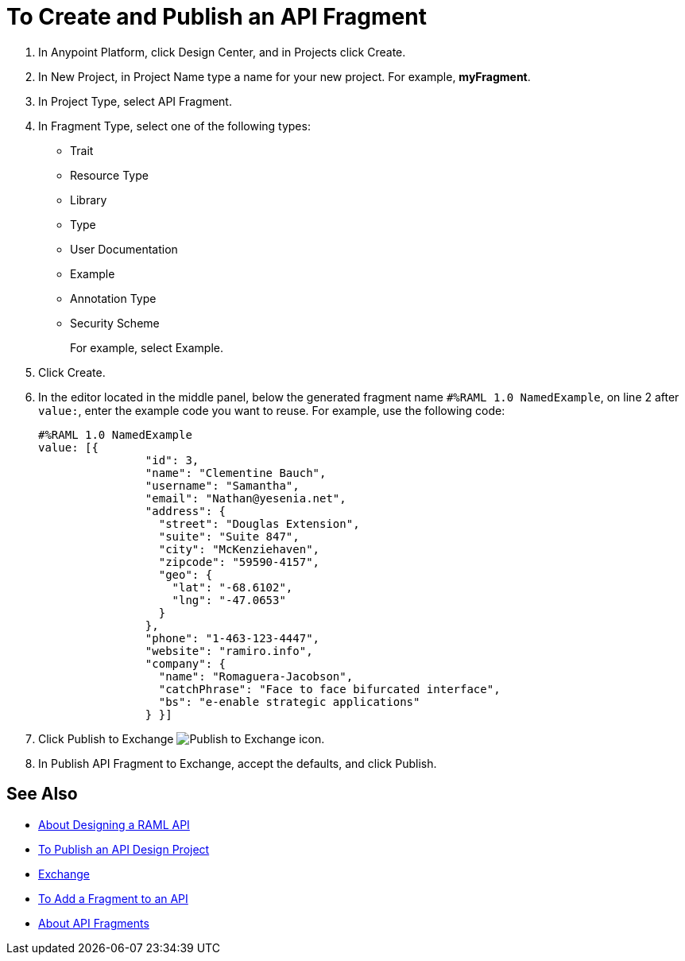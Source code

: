 = To Create and Publish an API Fragment

// tech review by Christian, week of mid-April 2017 (kris 4/18/2017)

. In Anypoint Platform, click Design Center, and in Projects click Create.
. In New Project, in Project Name type a name for your new project. For example, *myFragment*.
. In Project Type, select API Fragment. 
. In Fragment Type, select one of the following types:
+
* Trait
* Resource Type
* Library
* Type
* User Documentation
* Example
* Annotation Type
* Security Scheme
+
For example, select Example.
+
. Click Create.
+
. In the editor located in the middle panel, below the generated fragment name `#%RAML 1.0 NamedExample`, on line 2 after `value:`, enter the example code you want to reuse. For example, use the following code:
+
----
#%RAML 1.0 NamedExample
value: [{
                "id": 3,
                "name": "Clementine Bauch",
                "username": "Samantha",
                "email": "Nathan@yesenia.net",
                "address": {
                  "street": "Douglas Extension",
                  "suite": "Suite 847",
                  "city": "McKenziehaven",
                  "zipcode": "59590-4157",
                  "geo": {
                    "lat": "-68.6102",
                    "lng": "-47.0653"
                  }
                },
                "phone": "1-463-123-4447",
                "website": "ramiro.info",
                "company": {
                  "name": "Romaguera-Jacobson",
                  "catchPhrase": "Face to face bifurcated interface",
                  "bs": "e-enable strategic applications"
                } }]
----
+
. Click Publish to Exchange image:publish-exchange.png[Publish to Exchange icon].
. In Publish API Fragment to Exchange, accept the defaults, and click Publish.

== See Also

* link:/design-center/v/1.0/designing-api-about[About Designing a RAML API]
* link:/design-center/v/1.0/publish-project-exchange-task[To Publish an API Design Project]
* link:/anypoint-exchange/[Exchange]
* link:/design-center/v/1.0/add-dependencies-task[To Add a Fragment to an API]
* link:/design-center/v/1.0/design-api-frag-revisions-concept[About API Fragments]

